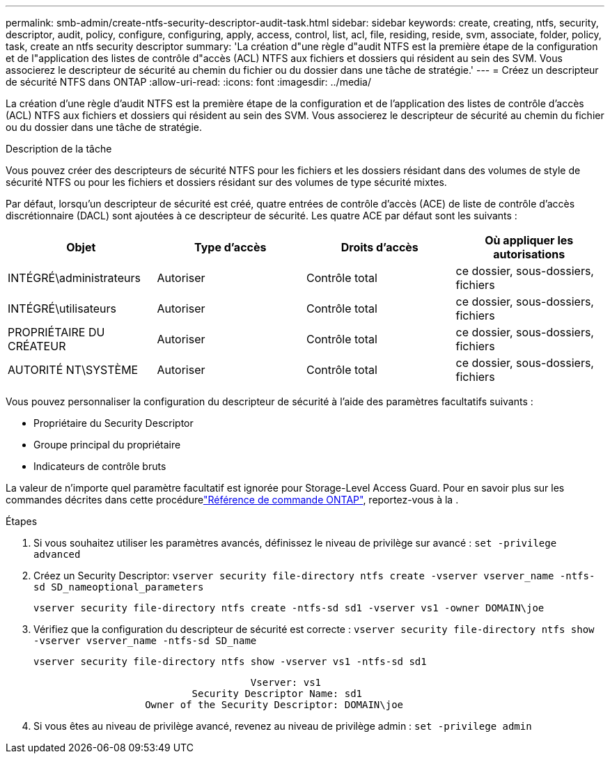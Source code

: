 ---
permalink: smb-admin/create-ntfs-security-descriptor-audit-task.html 
sidebar: sidebar 
keywords: create, creating, ntfs, security, descriptor, audit, policy, configure, configuring, apply, access, control, list, acl, file, residing, reside, svm, associate, folder, policy, task, create an ntfs security descriptor 
summary: 'La création d"une règle d"audit NTFS est la première étape de la configuration et de l"application des listes de contrôle d"accès (ACL) NTFS aux fichiers et dossiers qui résident au sein des SVM. Vous associerez le descripteur de sécurité au chemin du fichier ou du dossier dans une tâche de stratégie.' 
---
= Créez un descripteur de sécurité NTFS dans ONTAP
:allow-uri-read: 
:icons: font
:imagesdir: ../media/


[role="lead"]
La création d'une règle d'audit NTFS est la première étape de la configuration et de l'application des listes de contrôle d'accès (ACL) NTFS aux fichiers et dossiers qui résident au sein des SVM. Vous associerez le descripteur de sécurité au chemin du fichier ou du dossier dans une tâche de stratégie.

.Description de la tâche
Vous pouvez créer des descripteurs de sécurité NTFS pour les fichiers et les dossiers résidant dans des volumes de style de sécurité NTFS ou pour les fichiers et dossiers résidant sur des volumes de type sécurité mixtes.

Par défaut, lorsqu'un descripteur de sécurité est créé, quatre entrées de contrôle d'accès (ACE) de liste de contrôle d'accès discrétionnaire (DACL) sont ajoutées à ce descripteur de sécurité. Les quatre ACE par défaut sont les suivants :

|===
| Objet | Type d'accès | Droits d'accès | Où appliquer les autorisations 


 a| 
INTÉGRÉ\administrateurs
 a| 
Autoriser
 a| 
Contrôle total
 a| 
ce dossier, sous-dossiers, fichiers



 a| 
INTÉGRÉ\utilisateurs
 a| 
Autoriser
 a| 
Contrôle total
 a| 
ce dossier, sous-dossiers, fichiers



 a| 
PROPRIÉTAIRE DU CRÉATEUR
 a| 
Autoriser
 a| 
Contrôle total
 a| 
ce dossier, sous-dossiers, fichiers



 a| 
AUTORITÉ NT\SYSTÈME
 a| 
Autoriser
 a| 
Contrôle total
 a| 
ce dossier, sous-dossiers, fichiers

|===
Vous pouvez personnaliser la configuration du descripteur de sécurité à l'aide des paramètres facultatifs suivants :

* Propriétaire du Security Descriptor
* Groupe principal du propriétaire
* Indicateurs de contrôle bruts


La valeur de n'importe quel paramètre facultatif est ignorée pour Storage-Level Access Guard. Pour en savoir plus sur les commandes décrites dans cette procédurelink:https://docs.netapp.com/us-en/ontap-cli/["Référence de commande ONTAP"^], reportez-vous à la .

.Étapes
. Si vous souhaitez utiliser les paramètres avancés, définissez le niveau de privilège sur avancé : `set -privilege advanced`
. Créez un Security Descriptor: `vserver security file-directory ntfs create -vserver vserver_name -ntfs-sd SD_nameoptional_parameters`
+
`vserver security file-directory ntfs create -ntfs-sd sd1 -vserver vs1 -owner DOMAIN\joe`

. Vérifiez que la configuration du descripteur de sécurité est correcte : `vserver security file-directory ntfs show -vserver vserver_name -ntfs-sd SD_name`
+
[listing]
----
vserver security file-directory ntfs show -vserver vs1 -ntfs-sd sd1
----
+
[listing]
----
                                     Vserver: vs1
                           Security Descriptor Name: sd1
                   Owner of the Security Descriptor: DOMAIN\joe
----
. Si vous êtes au niveau de privilège avancé, revenez au niveau de privilège admin : `set -privilege admin`

